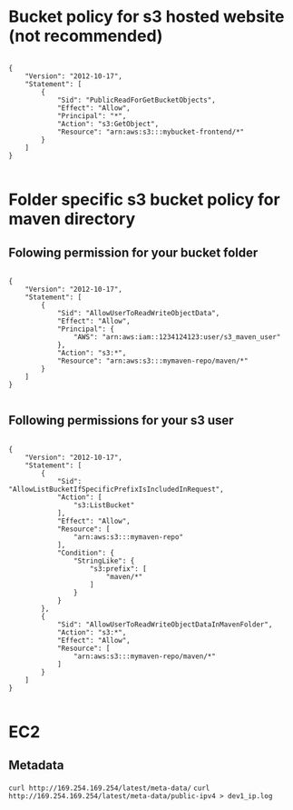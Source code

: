 * Bucket policy for s3 hosted website (not recommended)

#+BEGIN_SRC 

{
    "Version": "2012-10-17",
    "Statement": [
        {
            "Sid": "PublicReadForGetBucketObjects",
            "Effect": "Allow",
            "Principal": "*",
            "Action": "s3:GetObject",
            "Resource": "arn:aws:s3:::mybucket-frontend/*"
        }
    ]
}

#+END_SRC

* Folder specific s3 bucket policy for maven directory

** Folowing permission for your bucket folder
#+BEGIN_SRC 

{
    "Version": "2012-10-17",
    "Statement": [
        {
            "Sid": "AllowUserToReadWriteObjectData",
            "Effect": "Allow",
            "Principal": {
                "AWS": "arn:aws:iam::1234124123:user/s3_maven_user"
            },
            "Action": "s3:*",
            "Resource": "arn:aws:s3:::mymaven-repo/maven/*"
        }
    ]
}

#+END_SRC

** Following permissions for your s3 user

#+BEGIN_SRC 

{
    "Version": "2012-10-17",
    "Statement": [
        {
            "Sid": "AllowListBucketIfSpecificPrefixIsIncludedInRequest",
            "Action": [
                "s3:ListBucket"
            ],
            "Effect": "Allow",
            "Resource": [
                "arn:aws:s3:::mymaven-repo"
            ],
            "Condition": {
                "StringLike": {
                    "s3:prefix": [
                        "maven/*"
                    ]
                }
            }
        },
        {
            "Sid": "AllowUserToReadWriteObjectDataInMavenFolder",
            "Action": "s3:*",
            "Effect": "Allow",
            "Resource": [
                "arn:aws:s3:::mymaven-repo/maven/*"
            ]
        }
    ]
}

#+END_SRC
* EC2
** Metadata
~curl http://169.254.169.254/latest/meta-data/~
~curl http://169.254.169.254/latest/meta-data/public-ipv4 > dev1_ip.log~

